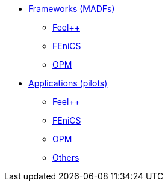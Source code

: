 * xref:madfs:ROOT:index.adoc[Frameworks (MADFs)]
** xref:madfs:ROOT:feelpp/README.adoc[Feel++]
** xref:madfs:ROOT:fenics/README.adoc[FEniCS]
** xref:madfs:ROOT:opm/README.adoc[OPM]
* xref:pilots:ROOT:index.adoc[Applications (pilots)]
** xref:pilots:ROOT:index.adoc#_feel[Feel++]
** xref:pilots:ROOT:index.adoc#_fenics[FEniCS]
** xref:pilots:ROOT:index.adoc#_opm[OPM]
** xref:pilots:ROOT:index.adoc#_others[Others]
// * xref:infrastructure:ROOT:index.adoc[Infrastructure]
// ** xref:infrastructure:ROOT:portal/README.adoc[Portal]
// ** xref:infrastructure:ROOT:marketplace/README.adoc[Marketplace]
// ** xref:infrastructure:ROOT:data/README.adoc[Data management]
// ** xref:infrastructure:ROOT:orchestrator/README.adoc[Orchestrator]
// ** xref:infrastructure:ROOT:clusters/README.adoc[Clusters]
// * xref:deliverables:ROOT:index.adoc[Deliverables]
// ** xref:deliverables:ROOT:index.adoc#_wp2[WP2]
// ** xref:deliverables:ROOT:index.adoc#_wp3[WP3]
// ** xref:deliverables:ROOT:index.adoc#_wp4[WP4]
// ** xref:deliverables:ROOT:index.adoc#_wp5[WP5]
// ** xref:deliverables:ROOT:index.adoc#_wp6[WP6]
// * xref:tutorials:ROOT:index.adoc[Tutorials]
// * xref:index.adoc#_contribute[How to contribute]
